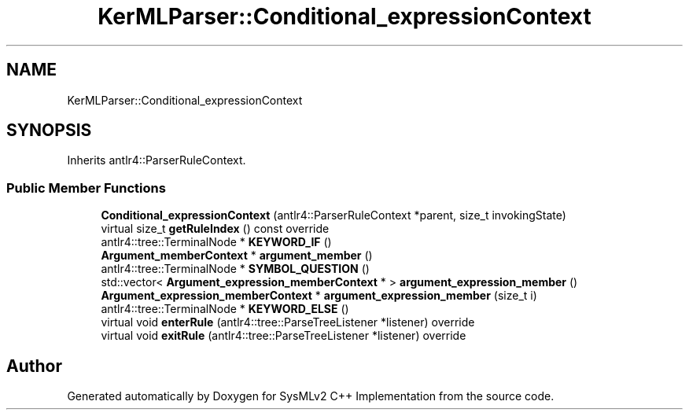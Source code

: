 .TH "KerMLParser::Conditional_expressionContext" 3 "Version 1.0 Beta 2" "SysMLv2 C++ Implementation" \" -*- nroff -*-
.ad l
.nh
.SH NAME
KerMLParser::Conditional_expressionContext
.SH SYNOPSIS
.br
.PP
.PP
Inherits antlr4::ParserRuleContext\&.
.SS "Public Member Functions"

.in +1c
.ti -1c
.RI "\fBConditional_expressionContext\fP (antlr4::ParserRuleContext *parent, size_t invokingState)"
.br
.ti -1c
.RI "virtual size_t \fBgetRuleIndex\fP () const override"
.br
.ti -1c
.RI "antlr4::tree::TerminalNode * \fBKEYWORD_IF\fP ()"
.br
.ti -1c
.RI "\fBArgument_memberContext\fP * \fBargument_member\fP ()"
.br
.ti -1c
.RI "antlr4::tree::TerminalNode * \fBSYMBOL_QUESTION\fP ()"
.br
.ti -1c
.RI "std::vector< \fBArgument_expression_memberContext\fP * > \fBargument_expression_member\fP ()"
.br
.ti -1c
.RI "\fBArgument_expression_memberContext\fP * \fBargument_expression_member\fP (size_t i)"
.br
.ti -1c
.RI "antlr4::tree::TerminalNode * \fBKEYWORD_ELSE\fP ()"
.br
.ti -1c
.RI "virtual void \fBenterRule\fP (antlr4::tree::ParseTreeListener *listener) override"
.br
.ti -1c
.RI "virtual void \fBexitRule\fP (antlr4::tree::ParseTreeListener *listener) override"
.br
.in -1c

.SH "Author"
.PP 
Generated automatically by Doxygen for SysMLv2 C++ Implementation from the source code\&.
